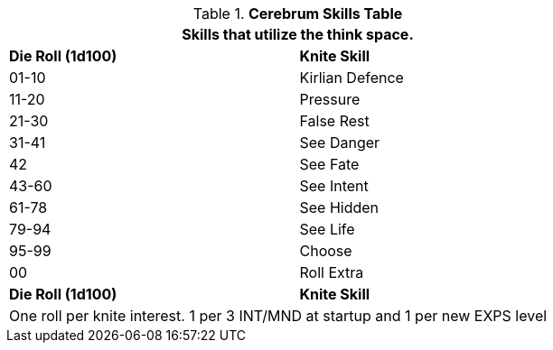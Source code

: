 .*Cerebrum Skills Table*
[width="75%",cols="^,<",frame="all", stripes="even"]
|===
2+<|Skills that utilize the think space.

s|Die Roll (1d100)
s|Knite Skill

|01-10
|Kirlian Defence

|11-20
|Pressure

|21-30
|False Rest

|31-41
|See Danger

|42
|See Fate

|43-60
|See Intent

|61-78
|See Hidden

|79-94
|See Life

|95-99
|Choose

|00
|Roll Extra

s|Die Roll (1d100)
s|Knite Skill

2+<|One roll per knite interest. 1 per 3 INT/MND at startup and 1 per new EXPS level
|===


